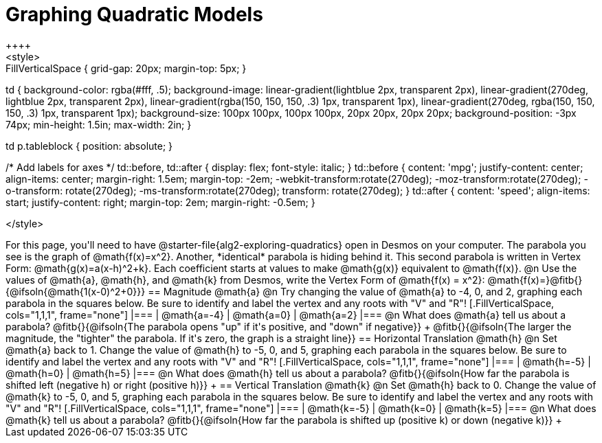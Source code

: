 = Graphing Quadratic Models
++++
<style>
.autonum { font-weight: bold; }
.autonum:after { content: ')' !important; }

.FillVerticalSpace { grid-gap: 20px; margin-top: 5px; }

td {
	background-color: rgba(#fff, .5);
	background-image:
		linear-gradient(lightblue 2px, transparent 2px),
		linear-gradient(270deg, lightblue 2px, transparent 2px),
		linear-gradient(rgba(150, 150, 150, .3) 1px, transparent 1px),
		linear-gradient(270deg, rgba(150, 150, 150, .3) 1px, transparent 1px);
	background-size: 100px 100px, 100px 100px, 20px 20px, 20px 20px;
	background-position: -3px 74px;
	min-height: 1.5in;
	max-width: 2in;
}

td p.tableblock { position: absolute; }

/* Add labels for axes */
td::before, td::after { display: flex; font-style: italic; }
td::before {
	content: 'mpg';
	justify-content: center;
	align-items: center;
	margin-right: 1.5em;
	margin-top: -2em;
    -webkit-transform:rotate(270deg);
    -moz-transform:rotate(270deg);
    -o-transform: rotate(270deg);
    -ms-transform:rotate(270deg);
    transform: rotate(270deg);
}
td::after {
	content: 'speed';
	align-items: start;
	justify-content: right;
	margin-top: 2em;
	margin-right: -0.5em;
}

</style>
++++

For this page, you'll need to have @starter-file{alg2-exploring-quadratics} open in Desmos on your computer. The parabola you see is the graph of @math{f(x)=x^2}. Another, *identical* parabola is hiding behind it. This second parabola is written in Vertex Form: @math{g(x)=a(x-h)^2+k}. Each coefficient starts at values to make @math{g(x)} equivalent to @math{f(x)}.

@n Use the values of @math{a}, @math{h}, and @math{k} from Desmos, write the Vertex Form of @math{f(x) = x^2}: @math{f(x)=}@fitb{}{@ifsoln{@math{1(x-0)^2+0}}}

== Magnitude @math{a}
@n Try changing the value of @math{a} to -4, 0, and 2, graphing each parabola in the squares below. Be sure to identify and label the vertex and any roots with "V" and "R"!


[.FillVerticalSpace, cols="1,1,1", frame="none"]
|===
| @math{a=-4}	| @math{a=0}	| @math{a=2}
|===

@n What does @math{a} tell us about a parabola? @fitb{}{@ifsoln{The parabola opens "up" if it's positive, and "down" if negative}} +
@fitb{}{@ifsoln{The larger the magnitude, the "tighter" the parabola. If it's zero, the graph is a straight line}}

== Horizontal Translation @math{h}
@n Set @math{a} back to 1. Change the value of @math{h} to -5, 0, and 5, graphing each parabola in the squares below. Be sure to identify and label the vertex and any roots with "V" and "R"!


[.FillVerticalSpace, cols="1,1,1", frame="none"]
|===
| @math{h=-5}	| @math{h=0}	| @math{h=5}
|===

@n What does @math{h} tell us about a parabola? @fitb{}{@ifsoln{How far the parabola is shifted left (negative h) or right (positive h)}} +


== Vertical Translation @math{k}
@n Set @math{h} back to 0. Change the value of @math{k} to -5, 0, and 5, graphing each parabola in the squares below. Be sure to identify and label the vertex and any roots with "V" and "R"!


[.FillVerticalSpace, cols="1,1,1", frame="none"]
|===
| @math{k=-5}	| @math{k=0}	| @math{k=5}
|===

@n What does @math{k} tell us about a parabola? @fitb{}{@ifsoln{How far the parabola is shifted up (positive k) or down (negative k)}} +

